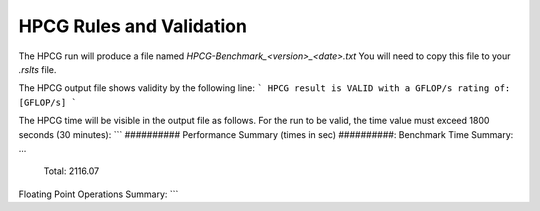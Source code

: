 HPCG Rules and Validation
-------------------------

The HPCG run will produce a file named `HPCG-Benchmark_<version>_<date>.txt` You will need  to copy this file to your `.rslts` file. 

The HPCG output file shows validity by the following line:
```
HPCG result is VALID with a GFLOP/s rating of: [GFLOP/s]
```

The HPCG time will be visible in the output file as follows. For the run to be valid, the time value must exceed 1800 seconds (30 minutes):
```
########## Performance Summary (times in sec) ##########: 
Benchmark Time Summary: 
...
  Total: 2116.07
Floating Point Operations Summary: 
```

